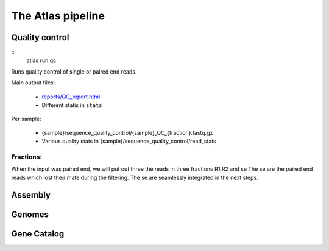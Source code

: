 The Atlas pipeline
==================

|scheme|

.. |scheme| image:: ../resources/images/ATLAS_scheme.png
  :alt: Atlas is a workflow for assembly and binning of metagenomic reads


Quality control
---------------

::
  atlas run qc


Runs quality control of single or paired end reads.

Main output files:

  - `reports/QC_report.html`_
  - Different statis in ``stats``


.. _reports/QC_report.html: reports/QC_report.html

Per sample:

  - {sample}/sequence_quality_control/{sample}_QC_{fraction}.fastq.gz
  - Various quality stats in {sample}/sequence_quality_control/read_stats

Fractions:
``````````
When the input was paired end, we will put out three the reads in three fractions R1,R2 and se
The se are the paired end reads which lost their mate during the filtering.
The se are seamlessly integrated in the next steps.


Assembly
---------------

Genomes
---------------


Gene Catalog
---------------
